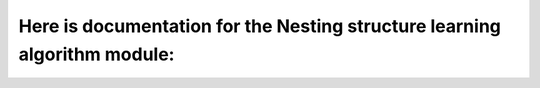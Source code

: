 ==============================================================================
Here is documentation for the Nesting structure learning algorithm module:
==============================================================================